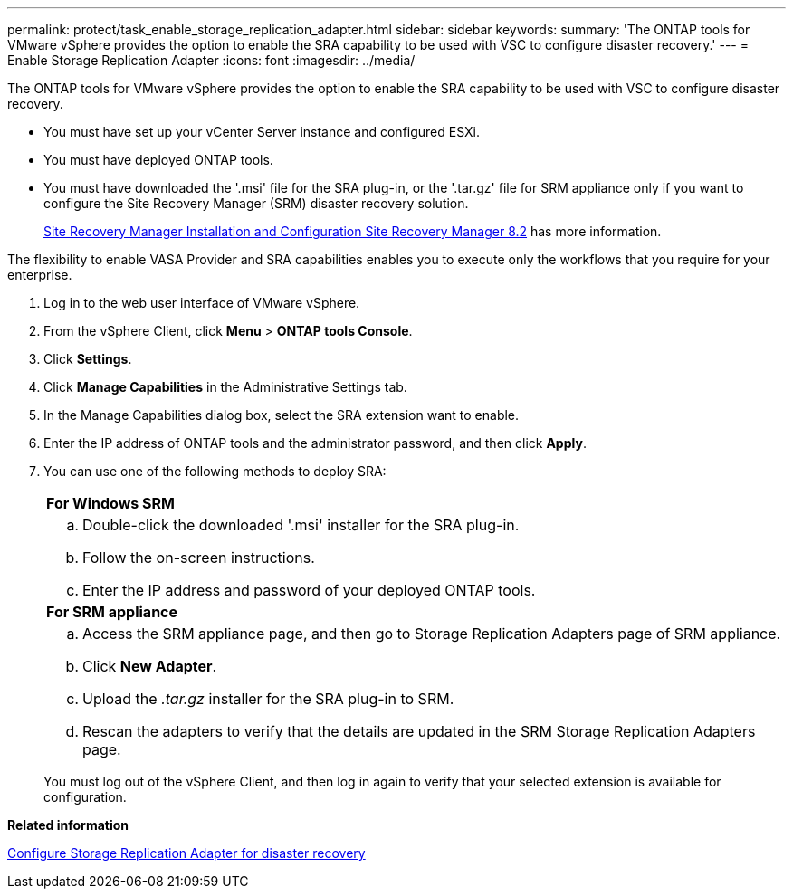 ---
permalink: protect/task_enable_storage_replication_adapter.html
sidebar: sidebar
keywords:
summary: 'The ONTAP tools for VMware vSphere provides the option to enable the SRA capability to be used with VSC to configure disaster recovery.'
---
= Enable Storage Replication Adapter
:icons: font
:imagesdir: ../media/

[.lead]
The ONTAP tools for VMware vSphere provides the option to enable the SRA capability to be used with VSC to configure disaster recovery.

* You must have set up your vCenter Server instance and configured ESXi.
* You must have deployed ONTAP tools.
* You must have downloaded the '.msi' file for the SRA plug-in, or the '.tar.gz' file for SRM appliance only if you want to configure the Site Recovery Manager (SRM) disaster recovery solution.
+
https://docs.vmware.com/en/Site-Recovery-Manager/8.2/com.vmware.srm.install_config.doc/GUID-B3A49FFF-E3B9-45E3-AD35-093D896596A0.html[Site Recovery Manager Installation and Configuration Site Recovery Manager 8.2] has more information.

The flexibility to enable VASA Provider and SRA capabilities enables you to execute only the workflows that you require for your enterprise.

. Log in to the web user interface of VMware vSphere.
. From the vSphere Client, click *Menu* > *ONTAP tools Console*.
. Click *Settings*.
. Click *Manage Capabilities* in the Administrative Settings tab.
. In the Manage Capabilities dialog box, select the SRA extension want to enable.
. Enter the IP address of ONTAP tools and the administrator password, and then click *Apply*.
. You can use one of the following methods to deploy SRA:
+
|===
    a|
*For Windows SRM*
a|

 .. Double-click the downloaded '.msi' installer for the SRA plug-in.
 .. Follow the on-screen instructions.
 .. Enter the IP address and password of your deployed ONTAP tools.

a|
*For SRM appliance*
a|

 .. Access the SRM appliance page, and then go to Storage Replication Adapters page of SRM appliance.
 .. Click *New Adapter*.
 .. Upload the _.tar.gz_ installer for the SRA plug-in to SRM.
 .. Rescan the adapters to verify that the details are updated in the SRM Storage Replication Adapters page.

+
|===
You must log out of the vSphere Client, and then log in again to verify that your selected extension is available for configuration.

*Related information*

link:../Concepts/concept_manage_disaster_recovery_setup_using_srm.html[Configure Storage Replication Adapter for disaster recovery]
